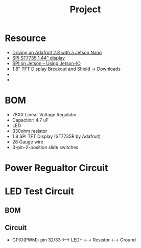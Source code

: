 #+TITLE: Project
* Resource
- [[https://forums.developer.nvidia.com/t/driving-an-adafruit-2-8-with-a-jetson-nano/72847/4][Driving an Adafruit 2.8 with a Jetson Nano]]
- [[https://forums.developer.nvidia.com/t/spi-st7735-1-44-display/159280][SPI ST7735 1.44” display]]
- [[https://www.jetsonhacks.com/2020/05/04/spi-on-jetson-using-jetson-io/][SPI on Jetson – Using Jetson-IO]]
- [[https://learn.adafruit.com/1-8-tft-display/downloads][1.8" TFT Display Breakout and Shield -> Downloads]]
-
-
* BOM
- 78XX Linear Voltage Regulator
- Capactior: 4.7 uF
- LED
- 330ohm resistor
- 1.8 SPI TFT Display (ST7735R by Adafruit)
- 28 Gauge wire
- 3-pin-2-position slide switches
* Power Regualtor Circuit
* LED Test Circuit
** BOM
** Circuit
- GPIO(PWM): pin 32/33 <--> LED+ <--> Resistor <--> Ground
